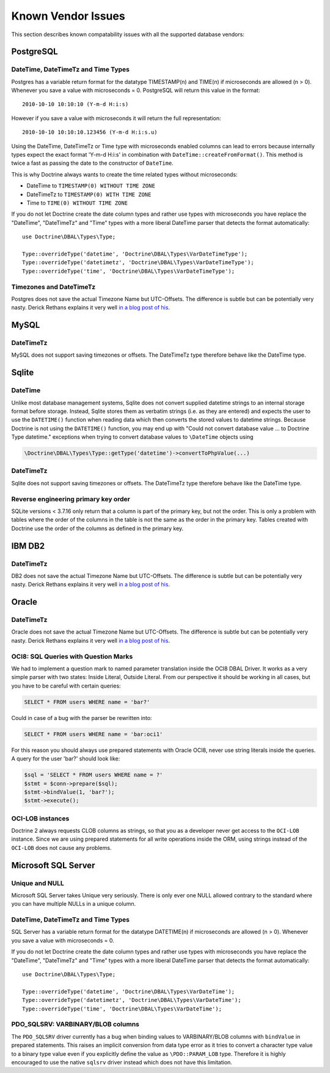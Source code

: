 Known Vendor Issues
===================

This section describes known compatability issues with all the
supported database vendors:

PostgreSQL
----------

DateTime, DateTimeTz and Time Types
~~~~~~~~~~~~~~~~~~~~~~~~~~~~~~~~~~~

Postgres has a variable return format for the datatype TIMESTAMP(n)
and TIME(n) if microseconds are allowed (n > 0). Whenever you save
a value with microseconds = 0. PostgreSQL will return this value in
the format:

::

    2010-10-10 10:10:10 (Y-m-d H:i:s)

However if you save a value with microseconds it will return the
full representation:

::

    2010-10-10 10:10:10.123456 (Y-m-d H:i:s.u)

Using the DateTime, DateTimeTz or Time type with microseconds
enabled columns can lead to errors because internally types expect
the exact format 'Y-m-d H:i:s' in combination with
``DateTime::createFromFormat()``. This method is twice a fast as
passing the date to the constructor of ``DateTime``.

This is why Doctrine always wants to create the time related types
without microseconds:


-  DateTime to ``TIMESTAMP(0) WITHOUT TIME ZONE``
-  DateTimeTz to ``TIMESTAMP(0) WITH TIME ZONE``
-  Time to ``TIME(0) WITHOUT TIME ZONE``

If you do not let Doctrine create the date column types and rather
use types with microseconds you have replace the "DateTime",
"DateTimeTz" and "Time" types with a more liberal DateTime parser
that detects the format automatically:

::

    use Doctrine\DBAL\Types\Type;

    Type::overrideType('datetime', 'Doctrine\DBAL\Types\VarDateTimeType');
    Type::overrideType('datetimetz', 'Doctrine\DBAL\Types\VarDateTimeType');
    Type::overrideType('time', 'Doctrine\DBAL\Types\VarDateTimeType');

Timezones and DateTimeTz
~~~~~~~~~~~~~~~~~~~~~~~~

Postgres does not save the actual Timezone Name but UTC-Offsets.
The difference is subtle but can be potentially very nasty. Derick
Rethans explains it very well
`in a blog post of his <http://derickrethans.nl/storing-date-time-in-database.html>`_.

MySQL
-----

DateTimeTz
~~~~~~~~~~

MySQL does not support saving timezones or offsets. The DateTimeTz
type therefore behave like the DateTime type.

Sqlite
------

DateTime
~~~~~~~~~~

Unlike most database management systems, Sqlite does not convert supplied
datetime strings to an internal storage format before storage. Instead, Sqlite
stores them as verbatim strings (i.e. as they are entered) and expects the user
to use the ``DATETIME()`` function when reading data which then converts the
stored values to datetime strings.
Because Doctrine is not using the ``DATETIME()`` function, you may end up with
"Could not convert database value ... to Doctrine Type datetime." exceptions
when trying to convert database values to ``\DateTime`` objects using

.. code-block:: php

    \Doctrine\DBAL\Types\Type::getType('datetime')->convertToPhpValue(...)

DateTimeTz
~~~~~~~~~~

Sqlite does not support saving timezones or offsets. The DateTimeTz
type therefore behave like the DateTime type.

Reverse engineering primary key order
~~~~~~~~~~~~~~~~~~~~~~~~~~~~~~~~~~~~~
SQLite versions < 3.7.16 only return that a column is part of the primary key,
but not the order. This is only a problem with tables where the order of the
columns in the table is not the same as the order in the primary key. Tables
created with Doctrine use the order of the columns as defined in the primary
key.

IBM DB2
-------

DateTimeTz
~~~~~~~~~~

DB2 does not save the actual Timezone Name but UTC-Offsets. The
difference is subtle but can be potentially very nasty. Derick
Rethans explains it very well
`in a blog post of his <http://derickrethans.nl/storing-date-time-in-database.html>`_.

Oracle
------

DateTimeTz
~~~~~~~~~~

Oracle does not save the actual Timezone Name but UTC-Offsets. The
difference is subtle but can be potentially very nasty. Derick
Rethans explains it very well
`in a blog post of his <http://derickrethans.nl/storing-date-time-in-database.html>`_.

OCI8: SQL Queries with Question Marks
~~~~~~~~~~~~~~~~~~~~~~~~~~~~~~~~~~~~~

We had to implement a question mark to named parameter translation
inside the OCI8 DBAL Driver. It works as a very simple parser with two states: Inside Literal, Outside Literal.
From our perspective it should be working in all cases, but you have to be careful with certain
queries:

.. code-block:: sql

    SELECT * FROM users WHERE name = 'bar?'

Could in case of a bug with the parser be rewritten into:

.. code-block:: sql

    SELECT * FROM users WHERE name = 'bar:oci1'

For this reason you should always use prepared statements with
Oracle OCI8, never use string literals inside the queries. A query
for the user 'bar?' should look like:

.. code-block:: php

    $sql = 'SELECT * FROM users WHERE name = ?'
    $stmt = $conn->prepare($sql);
    $stmt->bindValue(1, 'bar?');
    $stmt->execute();

OCI-LOB instances
~~~~~~~~~~~~~~~~~

Doctrine 2 always requests CLOB columns as strings, so that you as
a developer never get access to the ``OCI-LOB`` instance. Since we
are using prepared statements for all write operations inside the
ORM, using strings instead of the ``OCI-LOB`` does not cause any
problems.

Microsoft SQL Server
--------------------

Unique and NULL
~~~~~~~~~~~~~~~

Microsoft SQL Server takes Unique very seriously. There is only
ever one NULL allowed contrary to the standard where you can have
multiple NULLs in a unique column.

DateTime, DateTimeTz and Time Types
~~~~~~~~~~~~~~~~~~~~~~~~~~~~~~~~~~~

SQL Server has a variable return format for the datatype DATETIME(n)
if microseconds are allowed (n > 0). Whenever you save
a value with microseconds = 0.

If you do not let Doctrine create the date column types and rather
use types with microseconds you have replace the "DateTime",
"DateTimeTz" and "Time" types with a more liberal DateTime parser
that detects the format automatically:

::

    use Doctrine\DBAL\Types\Type;

    Type::overrideType('datetime', 'Doctrine\DBAL\Types\VarDateTime');
    Type::overrideType('datetimetz', 'Doctrine\DBAL\Types\VarDateTime');
    Type::overrideType('time', 'Doctrine\DBAL\Types\VarDateTime');

PDO_SQLSRV: VARBINARY/BLOB columns
~~~~~~~~~~~~~~~~~~~~~~~~~~~~~~~~~~

The ``PDO_SQLSRV`` driver currently has a bug when binding values to
VARBINARY/BLOB columns with ``bindValue`` in prepared statements.
This raises an implicit conversion from data type error as it tries
to convert a character type value to a binary type value even if
you explicitly define the value as ``\PDO::PARAM_LOB`` type.
Therefore it is highly encouraged to use the native ``sqlsrv``
driver instead which does not have this limitation.
